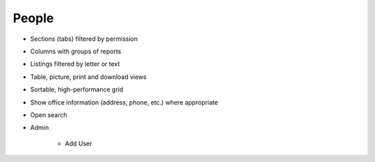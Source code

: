 ======
People
======

- Sections (tabs) filtered by permission

- Columns with groups of reports

- Listings filtered by letter or text

- Table, picture, print and download views

- Sortable, high-performance grid

- Show office information (address, phone, etc.) where appropriate

- Open search

- Admin

    - Add User

